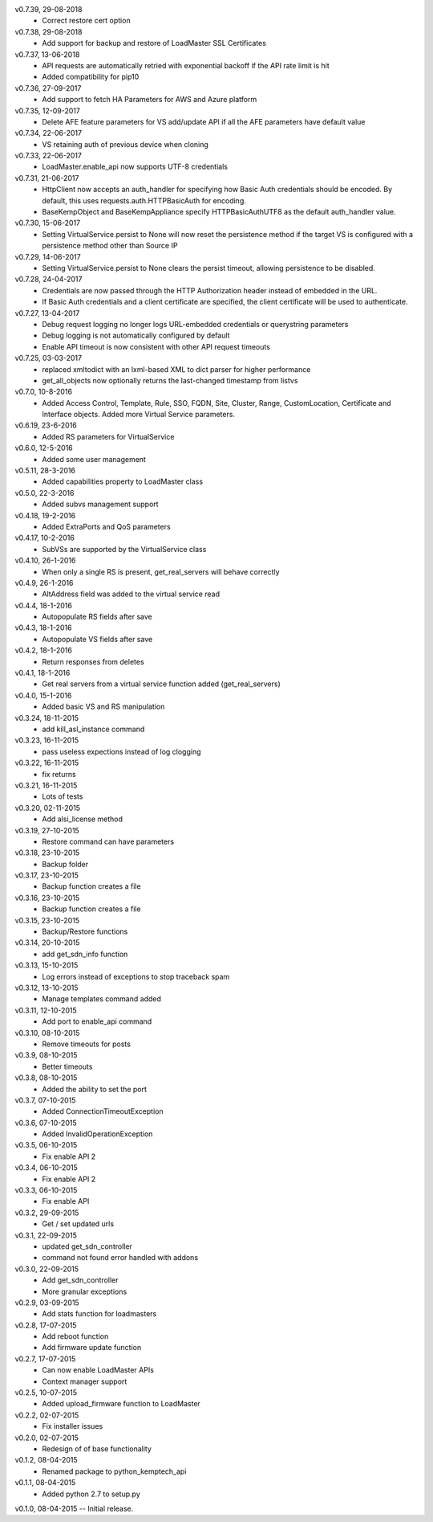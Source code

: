 v0.7.39, 29-08-2018
    * Correct restore cert option
v0.7.38, 29-08-2018
    * Add support for backup and restore of LoadMaster SSL Certificates
v0.7.37, 13-06-2018
    * API requests are automatically retried with exponential backoff if the API rate limit is hit
    * Added compatibility for pip10
v0.7.36, 27-09-2017
    * Add support to fetch HA Parameters for AWS and Azure platform
v0.7.35, 12-09-2017
    * Delete AFE feature parameters for VS add/update API if all the AFE parameters have default value
v0.7.34, 22-06-2017
    * VS retaining auth of previous device when cloning
v0.7.33, 22-06-2017
    * LoadMaster.enable_api now supports UTF-8 credentials
v0.7.31, 21-06-2017
    * HttpClient now accepts an auth_handler for specifying how Basic Auth credentials should be encoded. By default, this uses requests.auth.HTTPBasicAuth for encoding.
    * BaseKempObject and BaseKempAppliance specify HTTPBasicAuthUTF8 as the default auth_handler value.
v0.7.30, 15-06-2017
    * Setting VirtualService.persist to None will now reset the persistence method if the target VS is configured with a persistence method other than Source IP
v0.7.29, 14-06-2017
    * Setting VirtualService.persist to None clears the persist timeout, allowing persistence to be disabled.
v0.7.28, 24-04-2017
    * Credentials are now passed through the HTTP Authorization header instead of embedded in the URL.
    * If Basic Auth credentials and a client certificate are specified, the client certificate will be used to authenticate.
v0.7.27, 13-04-2017
    * Debug request logging no longer logs URL-embedded credentials or querystring parameters
    * Debug logging is not automatically configured by default
    * Enable API timeout is now consistent with other API request timeouts
v0.7.25, 03-03-2017
    * replaced xmltodict with an lxml-based XML to dict parser for higher performance
    * get_all_objects now optionally returns the last-changed timestamp from listvs
v0.7.0, 10-8-2016
    * Added Access Control, Template, Rule, SSO, FQDN, Site, Cluster, Range, CustomLocation, Certificate and Interface objects. Added more Virtual Service parameters.
v0.6.19, 23-6-2016
    * Added RS parameters for VirtualService
v0.6.0, 12-5-2016
    * Added some user management
v0.5.11, 28-3-2016
    * Added capabilities property to LoadMaster class
v0.5.0, 22-3-2016
    * Added subvs management support
v0.4.18, 19-2-2016
    * Added ExtraPorts and QoS parameters
v0.4.17, 10-2-2016
    * SubVSs are supported by the VirtualService class
v0.4.10, 26-1-2016
    * When only a single RS is present, get_real_servers will behave correctly
v0.4.9, 26-1-2016
    * AltAddress field was added to the virtual service read
v0.4.4, 18-1-2016
    * Autopopulate RS fields after save
v0.4.3, 18-1-2016
    * Autopopulate VS fields after save
v0.4.2, 18-1-2016
    * Return responses from deletes
v0.4.1, 18-1-2016
    * Get real servers from a virtual service function added (get_real_servers)
v0.4.0, 15-1-2016
    * Added basic VS and RS manipulation
v0.3.24, 18-11-2015
    * add kill_asl_instance command
v0.3.23, 16-11-2015
    * pass useless expections instead of log clogging
v0.3.22, 16-11-2015
    * fix returns
v0.3.21, 16-11-2015
    * Lots of tests
v0.3.20, 02-11-2015
    * Add alsi_license method
v0.3.19, 27-10-2015
    * Restore command can have parameters
v0.3.18, 23-10-2015
    * Backup folder
v0.3.17, 23-10-2015
    * Backup function creates a file
v0.3.16, 23-10-2015
    * Backup function creates a file
v0.3.15, 23-10-2015
    * Backup/Restore functions
v0.3.14, 20-10-2015
    * add get_sdn_info function
v0.3.13, 15-10-2015
    * Log errors instead of exceptions to stop traceback spam
v0.3.12, 13-10-2015
    * Manage templates command added
v0.3.11, 12-10-2015
    * Add port to enable_api command
v0.3.10, 08-10-2015
    * Remove timeouts for posts
v0.3.9, 08-10-2015
    * Better timeouts
v0.3.8, 08-10-2015
    * Added the ability to set the port
v0.3.7, 07-10-2015
    * Added ConnectionTimeoutException
v0.3.6, 07-10-2015
    * Added InvalidOperationException
v0.3.5, 06-10-2015
    * Fix enable API 2
v0.3.4, 06-10-2015
    * Fix enable API 2
v0.3.3, 06-10-2015
    * Fix enable API
v0.3.2, 29-09-2015
    * Get / set updated urls
v0.3.1, 22-09-2015
    * updated get_sdn_controller
    * command not found error handled with addons
v0.3.0, 22-09-2015
    * Add get_sdn_controller
    * More granular exceptions
v0.2.9, 03-09-2015
    * Add stats function for loadmasters
v0.2.8, 17-07-2015
    * Add reboot function
    * Add firmware update function
v0.2.7, 17-07-2015
    * Can now enable LoadMaster APIs
    * Context manager support
v0.2.5, 10-07-2015
    * Added upload_firmware function to LoadMaster
v0.2.2, 02-07-2015
    * Fix installer issues
v0.2.0, 02-07-2015
    * Redesign of of base functionality
v0.1.2, 08-04-2015
    * Renamed package to python_kemptech_api
v0.1.1, 08-04-2015
    * Added python 2.7 to setup.py
v0.1.0, 08-04-2015 -- Initial release.
